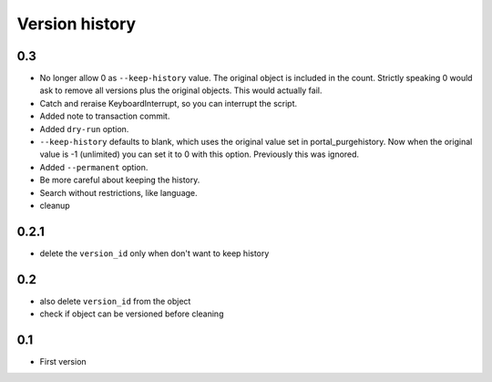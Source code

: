 Version history
===============

0.3
---

* No longer allow 0 as ``--keep-history`` value.  The original object
  is included in the count.  Strictly speaking 0 would ask to remove
  all versions plus the original objects.  This would actually fail.

* Catch and reraise KeyboardInterrupt, so you can interrupt the script.

* Added note to transaction commit.

* Added ``dry-run`` option.

* ``--keep-history`` defaults to blank, which uses the original value
  set in portal_purgehistory.  Now when the original value is -1
  (unlimited) you can set it to 0 with this option.  Previously this
  was ignored.

* Added ``--permanent`` option.

* Be more careful about keeping the history.

* Search without restrictions, like language.

* cleanup

0.2.1
-----

* delete the ``version_id`` only when don't want to keep history

0.2
---

* also delete ``version_id`` from the object
* check if object can be versioned before cleaning

0.1
---

* First version
